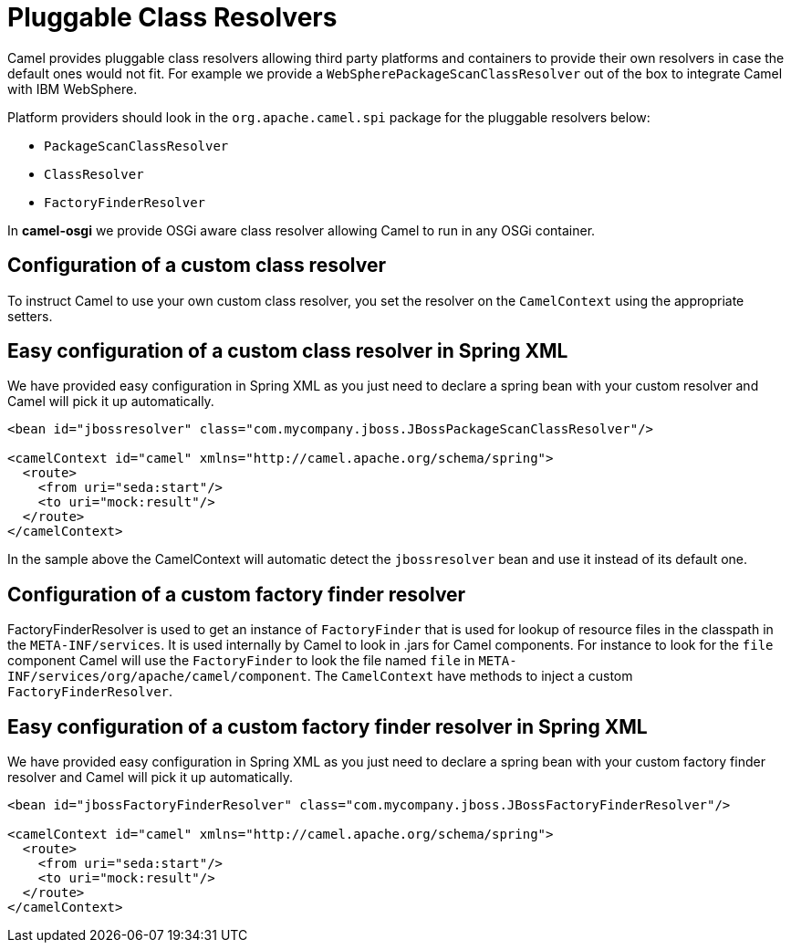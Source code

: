= Pluggable Class Resolvers

Camel provides pluggable class resolvers allowing third party platforms
and containers to provide their own resolvers in case the default ones
would not fit. For example we provide a
`WebSpherePackageScanClassResolver` out of the box to
integrate Camel with IBM WebSphere.

Platform providers should look in the `org.apache.camel.spi` package for
the pluggable resolvers below:

* `PackageScanClassResolver`
* `ClassResolver`
* `FactoryFinderResolver`

In *camel-osgi* we provide OSGi aware class resolver allowing Camel to
run in any OSGi container.

== Configuration of a custom class resolver

To instruct Camel to use your own custom class resolver, you set the
resolver on the `CamelContext` using the appropriate setters.

== Easy configuration of a custom class resolver in Spring XML

We have provided easy configuration in Spring XML as you just need to
declare a spring bean with your custom resolver and Camel will pick it
up automatically.

[source,xml]
----
<bean id="jbossresolver" class="com.mycompany.jboss.JBossPackageScanClassResolver"/>

<camelContext id="camel" xmlns="http://camel.apache.org/schema/spring">
  <route>
    <from uri="seda:start"/>
    <to uri="mock:result"/>
  </route>
</camelContext>
----

In the sample above the CamelContext will automatic detect the
`jbossresolver` bean and use it instead of its default one.

== Configuration of a custom factory finder resolver

FactoryFinderResolver is used to get an instance of `FactoryFinder` that
is used for lookup of resource files in the classpath in the
`META-INF/services`. It is used internally by Camel to look in .jars for
Camel components. For instance to look for the `file` component Camel
will use the `FactoryFinder` to look the file named `file` in
`META-INF/services/org/apache/camel/component`. The `CamelContext` have
methods to inject a custom `FactoryFinderResolver`.

== Easy configuration of a custom factory finder resolver in Spring XML

We have provided easy configuration in Spring XML as you just need to
declare a spring bean with your custom factory finder resolver and Camel
will pick it up automatically.

[source,xml]
----
<bean id="jbossFactoryFinderResolver" class="com.mycompany.jboss.JBossFactoryFinderResolver"/>

<camelContext id="camel" xmlns="http://camel.apache.org/schema/spring">
  <route>
    <from uri="seda:start"/>
    <to uri="mock:result"/>
  </route>
</camelContext>
----
